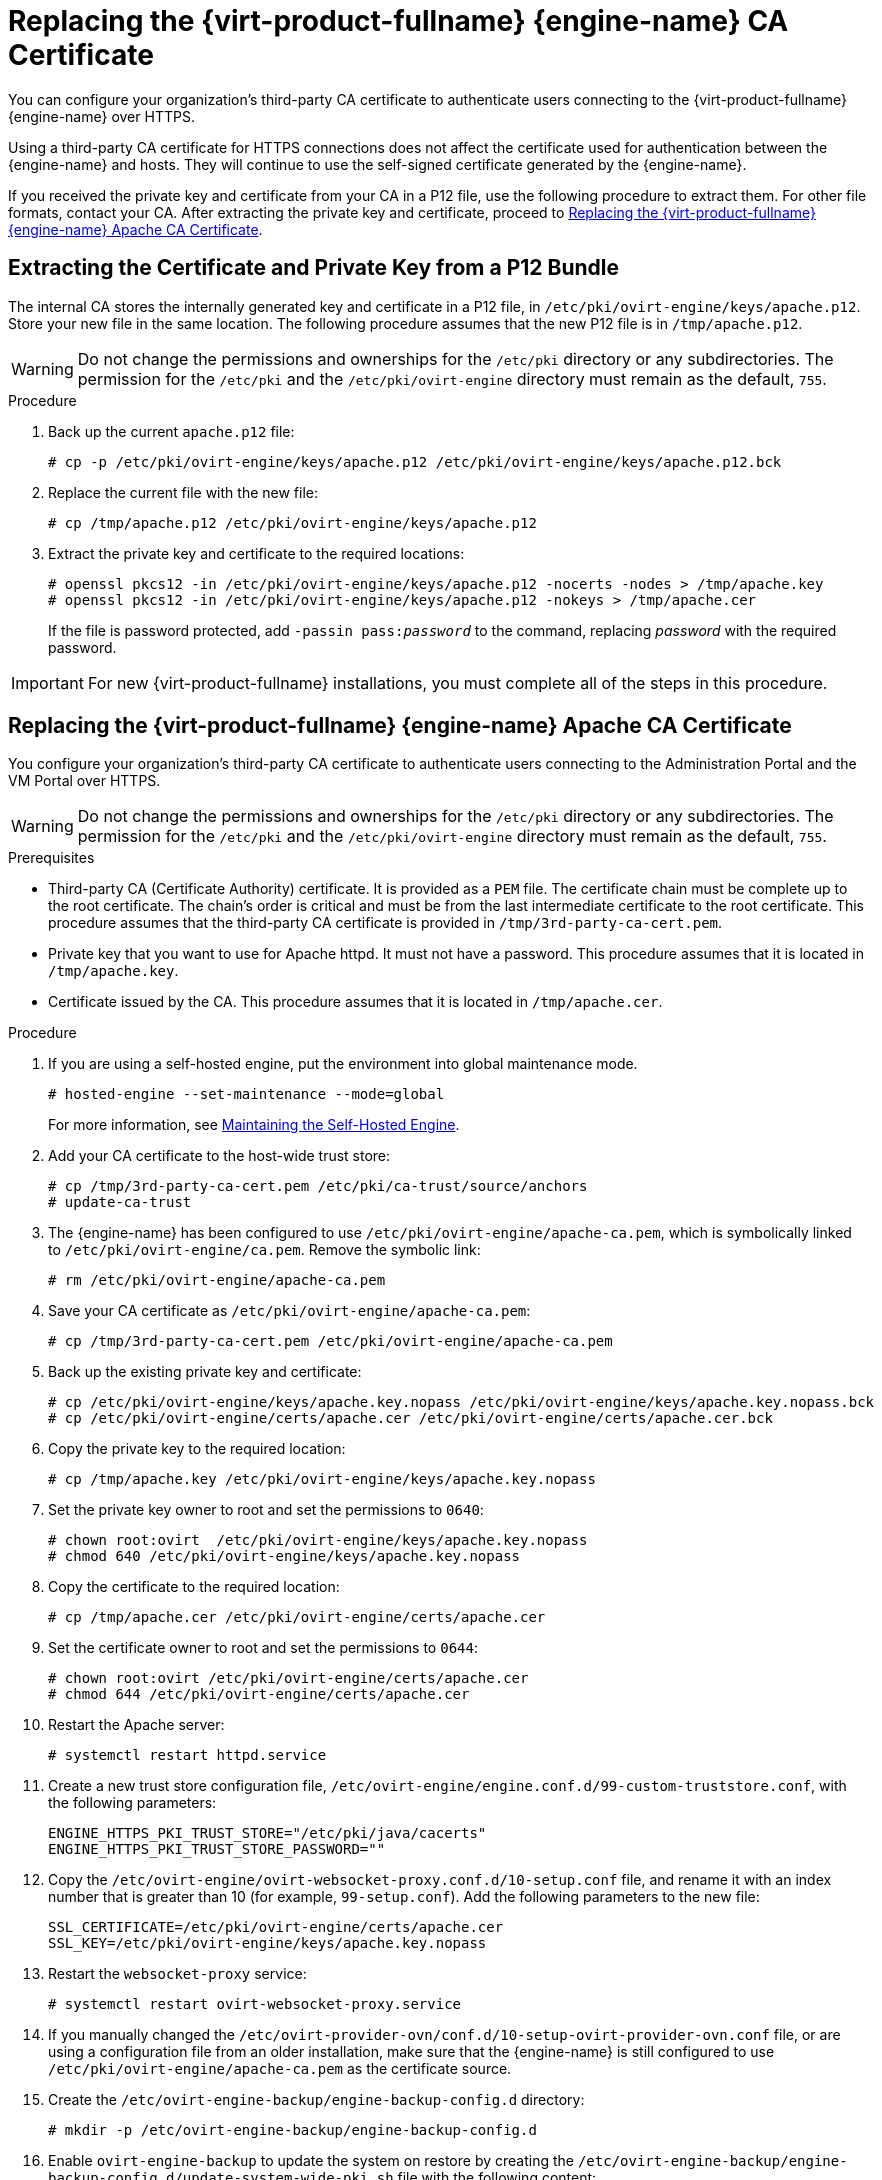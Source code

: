 // old ID to prevent broken links
:_content-type: PROCEDURE
[id="Replacing_the_Manager_SSL_Certificate"]
[id="Replacing_the_Manager_CA_Certificate"]
= Replacing the {virt-product-fullname} {engine-name} CA Certificate

You can configure your organization's third-party CA certificate to authenticate users connecting to the {virt-product-fullname} {engine-name} over HTTPS.

Using a third-party CA certificate for HTTPS connections does not affect the certificate used for authentication between the {engine-name} and hosts. They will continue to use the self-signed certificate generated by the {engine-name}.

If you received the private key and certificate from your CA in a P12 file, use the following procedure to extract them. For other file formats, contact your CA. After extracting the private key and certificate, proceed to xref:replacing-manager-apache-ca-certificate[Replacing the {virt-product-fullname} {engine-name} Apache CA Certificate].

[id="extracting-certificate-and-private-key-from-p12-bundle"]
== Extracting the Certificate and Private Key from a P12 Bundle

The internal CA stores the internally generated key and certificate in a P12 file, in `/etc/pki/ovirt-engine/keys/apache.p12`. Store your new file in the same location. The following procedure assumes that the new P12 file is in `/tmp/apache.p12`.

[WARNING]
====
Do not change the permissions and ownerships for the `/etc/pki` directory or any subdirectories. The permission for the `/etc/pki` and the `/etc/pki/ovirt-engine` directory must remain as the default, `755`.
====

.Procedure

. Back up the current `apache.p12` file:
+
[source,terminal,subs="normal"]
----
# cp -p /etc/pki/ovirt-engine/keys/apache.p12 /etc/pki/ovirt-engine/keys/apache.p12.bck
----

. Replace the current file with the new file:
+
[source,terminal,subs="normal"]
----
# cp /tmp/apache.p12 /etc/pki/ovirt-engine/keys/apache.p12
----

. Extract the private key and certificate to the required locations:
+
[source,terminal,subs="normal"]
----
# openssl pkcs12 -in /etc/pki/ovirt-engine/keys/apache.p12 -nocerts -nodes > /tmp/apache.key
# openssl pkcs12 -in /etc/pki/ovirt-engine/keys/apache.p12 -nokeys > /tmp/apache.cer
----
+
If the file is password protected, add `-passin pass:__password__` to the command, replacing _password_ with the required password.

[IMPORTANT]
====
For new {virt-product-fullname} installations, you must complete all of the steps in this procedure.
====

[id="replacing-manager-apache-ca-certificate"]
== Replacing the {virt-product-fullname} {engine-name} Apache CA Certificate

You configure your organization's third-party CA certificate to authenticate users connecting to the Administration Portal and the VM Portal over HTTPS.

[WARNING]
====
Do not change the permissions and ownerships for the `/etc/pki` directory or any subdirectories. The permission for the `/etc/pki` and the `/etc/pki/ovirt-engine` directory must remain as the default, `755`.
====

.Prerequisites

* Third-party CA (Certificate Authority) certificate. It is provided as a `PEM` file. The certificate chain must be complete up to the root certificate. The chain's order is critical and must be from the last intermediate certificate to the root certificate. This procedure assumes that the third-party CA certificate is provided in `/tmp/3rd-party-ca-cert.pem`.

* Private key that you want to use for Apache httpd. It must not have a password. This procedure assumes that it is located in `/tmp/apache.key`.

* Certificate issued by the CA. This procedure assumes that it is located in `/tmp/apache.cer`.

.Procedure

. If you are using a self-hosted engine, put the environment into global maintenance mode.
+
[source,terminal,subs="normal"]
----
# hosted-engine --set-maintenance --mode=global
----
+
For more information, see xref:Maintaining_the_Self-Hosted_Engine[Maintaining the Self-Hosted Engine].

. Add your CA certificate to the host-wide trust store:
+
[source,terminal,subs="normal"]
----
# cp /tmp/3rd-party-ca-cert.pem /etc/pki/ca-trust/source/anchors
# update-ca-trust
----

. The {engine-name} has been configured to use `/etc/pki/ovirt-engine/apache-ca.pem`, which is symbolically linked to `/etc/pki/ovirt-engine/ca.pem`. Remove the symbolic link:
+
[source,terminal,subs="normal"]
----
# rm /etc/pki/ovirt-engine/apache-ca.pem
----

. Save your CA certificate as `/etc/pki/ovirt-engine/apache-ca.pem`:
+
[source,terminal,subs="normal"]
----
# cp /tmp/3rd-party-ca-cert.pem /etc/pki/ovirt-engine/apache-ca.pem
----

. Back up the existing private key and certificate:
+
[source,terminal,subs="normal"]
----
# cp /etc/pki/ovirt-engine/keys/apache.key.nopass /etc/pki/ovirt-engine/keys/apache.key.nopass.bck
# cp /etc/pki/ovirt-engine/certs/apache.cer /etc/pki/ovirt-engine/certs/apache.cer.bck
----

. Copy the private key to the required location:
+
[source,terminal,subs="normal"]
----
# cp /tmp/apache.key /etc/pki/ovirt-engine/keys/apache.key.nopass
----

. Set the private key owner to root and set the permissions to `0640`:
+
[source,terminal,subs="normal"]
----
# chown root:ovirt  /etc/pki/ovirt-engine/keys/apache.key.nopass
# chmod 640 /etc/pki/ovirt-engine/keys/apache.key.nopass
----

. Copy the certificate to the required location:
+
[source,terminal,subs="normal"]
----
# cp /tmp/apache.cer /etc/pki/ovirt-engine/certs/apache.cer
----

. Set the certificate owner to root and set the permissions to `0644`:
+
[source,terminal,subs="normal"]
----
# chown root:ovirt /etc/pki/ovirt-engine/certs/apache.cer
# chmod 644 /etc/pki/ovirt-engine/certs/apache.cer
----

. Restart the Apache server:
+
[source,terminal,subs="normal"]
----
# systemctl restart httpd.service
----

. Create a new trust store configuration file, `/etc/ovirt-engine/engine.conf.d/99-custom-truststore.conf`, with the following parameters:
+
[source,terminal,subs="normal"]
----
ENGINE_HTTPS_PKI_TRUST_STORE="/etc/pki/java/cacerts"
ENGINE_HTTPS_PKI_TRUST_STORE_PASSWORD=""
----

. Copy the `/etc/ovirt-engine/ovirt-websocket-proxy.conf.d/10-setup.conf` file, and rename it with an index number that is greater than 10 (for example, `99-setup.conf`). Add the following parameters to the new file:
+
----
SSL_CERTIFICATE=/etc/pki/ovirt-engine/certs/apache.cer
SSL_KEY=/etc/pki/ovirt-engine/keys/apache.key.nopass
----

. Restart the `websocket-proxy` service:
+
[source,terminal,subs="normal"]
----
# systemctl restart ovirt-websocket-proxy.service
----

. If you manually changed the `/etc/ovirt-provider-ovn/conf.d/10-setup-ovirt-provider-ovn.conf` file, or are using a configuration file from an older installation, make sure that the {engine-name} is still configured to use `/etc/pki/ovirt-engine/apache-ca.pem` as the certificate source.

. Create the `/etc/ovirt-engine-backup/engine-backup-config.d` directory:
+
[source,terminal]
----
# mkdir -p /etc/ovirt-engine-backup/engine-backup-config.d
----

. Enable `ovirt-engine-backup` to update the system on restore by creating the `/etc/ovirt-engine-backup/engine-backup-config.d/update-system-wide-pki.sh` file with the following content:
+
[source,terminal,subs="normal"]
----
BACKUP_PATHS="${BACKUP_PATHS}
/etc/ovirt-engine-backup"
cp -f /etc/pki/ovirt-engine/apache-ca.pem \
/etc/pki/ca-trust/source/anchors/_3rd-party-ca-cert_.pem
update-ca-trust
----

. Restart the `ovirt-provider-ovn` service:
+
[source,terminal,subs="normal"]
----
# systemctl restart ovirt-provider-ovn.service
----

. Restart the `ovirt-imageio` service:
+
[source,terminal,subs="normal"]
----
# systemctl restart ovirt-imageio.service
----

. Restart the `ovirt-engine` service:
+
[source,terminal,subs="normal"]
----
# systemctl restart ovirt-engine.service
----

. If you are using a self-hosted engine, turn off global maintenance mode:
+
[source,terminal,subs="normal"]
----
# hosted-engine --set-maintenance --mode=none
----

Your users can now connect to the Administration Portal and VM Portal without seeing a certificate warning.

//sync 2
